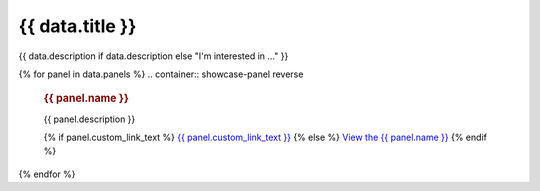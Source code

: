 .. rst-class:: panel-list-page

======================================================================================================================================================
{{ data.title }}
======================================================================================================================================================

{{ data.description if data.description else "I'm interested in ..." }}

{% for panel in data.panels %}
.. container:: showcase-panel reverse

   .. container::

      .. rubric:: {{ panel.name }}

      {{ panel.description }}

      {% if panel.custom_link_text %}
      `{{ panel.custom_link_text }} <{{ panel.link }}>`_
      {% else %}
      `View the {{ panel.name }} <{{ panel.link }}>`_
      {% endif %}

   .. container::

      .. image:: {{ panel.image or "/_files/pages/dea-hero.jpg" }}
         :class: no-gallery
         :target: {{ panel.link }}
{% endfor %}

